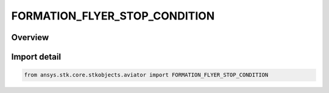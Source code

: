 FORMATION_FLYER_STOP_CONDITION
==============================

.. py:class:: ansys.stk.core.stkobjects.aviator.FORMATION_FLYER_STOP_CONDITION

   IntEnum


.. py:currentmodule:: FORMATION_FLYER_STOP_CONDITION

Overview
--------

.. tab-set::

    .. tab-item:: Members
        
        .. list-table::
            :header-rows: 0
            :widths: auto

            * - :py:attr:`~FORMATION_FLYER_STOP_AFTER_FULL_MISSION`
              - Stop After FullMission.

            * - :py:attr:`~FORMATION_FLYER_STOP_AFTER_TIME`
              - Stop After Time.

            * - :py:attr:`~FORMATION_FLYER_STOP_AFTER_FUEL_STATE`
              - Stop After FuelState.

            * - :py:attr:`~FORMATION_FLYER_STOP_AFTER_DOWN_RANGE`
              - Stop After DownRange.

            * - :py:attr:`~FORMATION_FLYER_STOP_WHEN_TARGET_PROCEDURE_CHANGES`
              - Stop When TargetProcedure Changes.

            * - :py:attr:`~FORMATION_FLYER_STOP_WHEN_TARGET_MISSION_CHANGES`
              - Stop When Target Mission Changes.

            * - :py:attr:`~FORMATION_FLYER_STOP_WHEN_TARGET_PHASE_OF_FLIGHT_CHANGES`
              - Stop When Target PhaseOfFlight Changes.

            * - :py:attr:`~FORMATION_FLYER_STOP_WHEN_TARGET_PERF_MODE_CHANGES`
              - Stop When Target PerfMode Changes.


Import detail
-------------

.. code-block:: python

    from ansys.stk.core.stkobjects.aviator import FORMATION_FLYER_STOP_CONDITION


